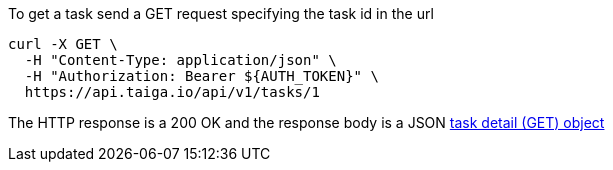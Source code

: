 To get a task send a GET request specifying the task id in the url

[source,bash]
----
curl -X GET \
  -H "Content-Type: application/json" \
  -H "Authorization: Bearer ${AUTH_TOKEN}" \
  https://api.taiga.io/api/v1/tasks/1
----

The HTTP response is a 200 OK and the response body is a JSON link:#object-task-detail-get[task detail (GET) object]
